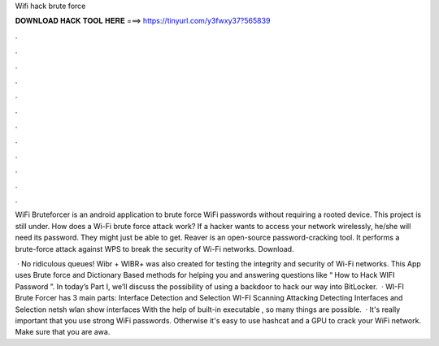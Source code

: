 Wifi hack brute force



𝐃𝐎𝐖𝐍𝐋𝐎𝐀𝐃 𝐇𝐀𝐂𝐊 𝐓𝐎𝐎𝐋 𝐇𝐄𝐑𝐄 ===> https://tinyurl.com/y3fwxy37?565839



.



.



.



.



.



.



.



.



.



.



.



.

WiFi Bruteforcer is an android application to brute force WiFi passwords without requiring a rooted device. This project is still under. How does a Wi-Fi brute force attack work? If a hacker wants to access your network wirelessly, he/she will need its password. They might just be able to get. Reaver is an open-source password-cracking tool. It performs a brute-force attack against WPS to break the security of Wi-Fi networks. Download.

 · No ridiculous queues! Wibr + WIBR+ was also created for testing the integrity and security of Wi-Fi networks. This App uses Brute force and Dictionary Based methods for helping you and answering questions like “ How to Hack WIFI Password ”. In today’s Part I, we’ll discuss the possibility of using a backdoor to hack our way into BitLocker.  · WI-FI Brute Forcer has 3 main parts: Interface Detection and Selection WI-FI Scanning Attacking Detecting Interfaces and Selection netsh wlan show interfaces With the help of built-in executable , so many things are possible.  · It's really important that you use strong WiFi passwords. Otherwise it's easy to use hashcat and a GPU to crack your WiFi network. Make sure that you are awa.
